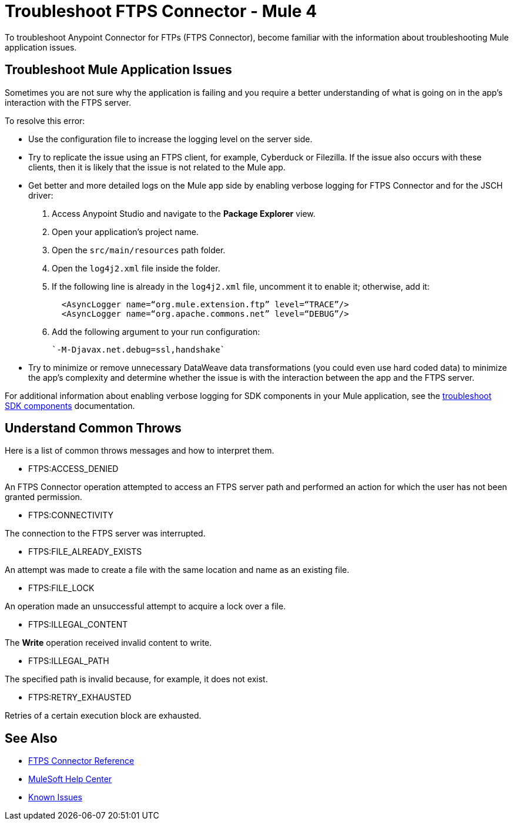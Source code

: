 = Troubleshoot FTPS Connector - Mule 4

To troubleshoot Anypoint Connector for FTPs (FTPS Connector), become familiar with the information about troubleshooting Mule application issues.

== Troubleshoot Mule Application Issues

Sometimes you are not sure why the application is failing and you require a better understanding of what is going on in the app's interaction with the FTPS server.

To resolve this error:

* Use the configuration file to increase the logging level on the server side.

* Try to replicate the issue using an FTPS client, for example, Cyberduck or Filezilla. If the issue also occurs with these clients, then it is likely that the issue is not related to the Mule app.

* Get better and more detailed logs on the Mule app side by enabling verbose logging for FTPS Connector and for the JSCH driver:
+
. Access Anypoint Studio and navigate to the *Package Explorer* view.
. Open your application's project name.
. Open the `src/main/resources` path folder.
. Open the `log4j2.xml` file inside the folder.
. If the following line is already in the `log4j2.xml` file, uncomment it to enable it; otherwise, add it:
+
[source,xml,linenums]
----
  <AsyncLogger name=“org.mule.extension.ftp” level=“TRACE”/>
  <AsyncLogger name=“org.apache.commons.net” level=“DEBUG”/>
----
[start=6]
. Add the following argument to your run configuration:
+
 `-M-Djavax.net.debug=ssl,handshake`

* Try to minimize or remove unnecessary DataWeave data transformations (you could even use hard coded data) to minimize the app's complexity and determine whether the issue is with the interaction between the app and the FTPS server.

For additional information about enabling verbose logging for SDK components in your Mule application, see the xref:mule-sdk::troubleshooting.adoc[troubleshoot SDK components] documentation.

[[common-throws]]
== Understand Common Throws

Here is a list of common throws messages and how to interpret them.

* FTPS:ACCESS_DENIED

An FTPS Connector operation attempted to access an FTPS server path and performed an action for which the user has not been granted permission.

* FTPS:CONNECTIVITY

The connection to the FTPS server was interrupted.

* FTPS:FILE_ALREADY_EXISTS

An attempt was made to create a file with the same location and name as an existing file.

* FTPS:FILE_LOCK

An operation made an unsuccessful attempt to acquire a lock over a file.

* FTPS:ILLEGAL_CONTENT

The *Write* operation received invalid content to write.

* FTPS:ILLEGAL_PATH

The specified path is invalid because, for example, it does not exist.

* FTPS:RETRY_EXHAUSTED

Retries of a certain execution block are exhausted.


== See Also

* xref:ftps-documentation.adoc[FTPS Connector Reference]
* https://help.mulesoft.com[MuleSoft Help Center]
* https://issues.salesforce.com/[Known Issues]

